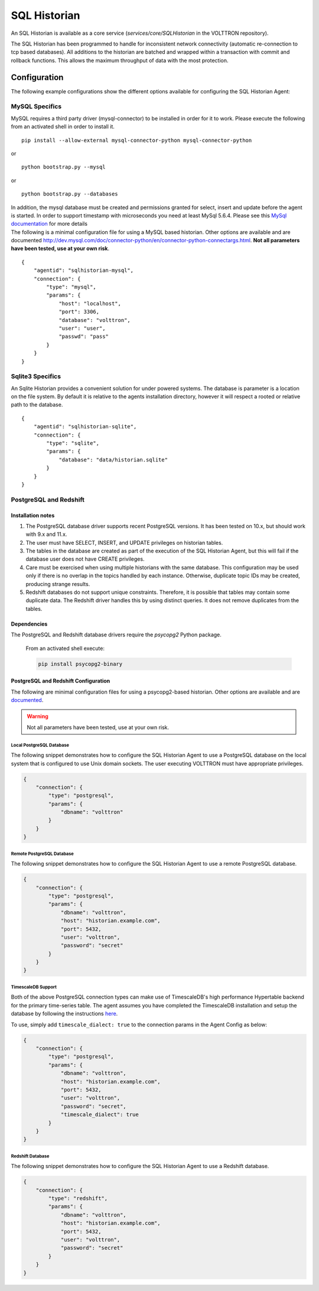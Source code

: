 .. _SQL-Historian:

=============
SQL Historian
=============

An SQL Historian is available as a core service (`services/core/SQLHistorian` in the VOLTTRON repository).

The SQL Historian has been programmed to handle for inconsistent network connectivity (automatic re-connection to tcp
based databases).  All additions to the historian are batched and wrapped within a transaction with commit and rollback
functions.  This allows the maximum throughput of data with the most protection.


Configuration
=============

The following example configurations show the different options available for configuring the SQL Historian Agent:


MySQL Specifics
---------------

MySQL requires a third party driver (mysql-connector) to be installed in
order for it to work. Please execute the following from an activated
shell in order to install it.

::

    pip install --allow-external mysql-connector-python mysql-connector-python

or

::

    python bootstrap.py --mysql

or

::

    python bootstrap.py --databases

| In addition, the mysql database must be created and permissions
  granted for select, insert and update before the agent is started. In
  order to support timestamp with microseconds you need at least MySql
  5.6.4. Please see this `MySql
  documentation <http://dev.mysql.com/doc/refman/5.6/en/fractional-seconds.html>`__
  for more details
| The following is a minimal configuration file for using a MySQL based
  historian. Other options are available and are documented
  http://dev.mysql.com/doc/connector-python/en/connector-python-connectargs.html.
  **Not all parameters have been tested, use at your own risk**.

::

    {
        "agentid": "sqlhistorian-mysql",
        "connection": {
            "type": "mysql",
            "params": {
                "host": "localhost",
                "port": 3306,
                "database": "volttron",
                "user": "user",
                "passwd": "pass"
            }
        }
    }


Sqlite3 Specifics
-----------------

An Sqlite Historian provides a convenient solution for under powered
systems. The database is parameter is a location on the file system. By
default it is relative to the agents installation directory, however it
will respect a rooted or relative path to the database.

::

    {
        "agentid": "sqlhistorian-sqlite",
        "connection": {
            "type": "sqlite",
            "params": {
                "database": "data/historian.sqlite"
            }
        }
    }


PostgreSQL and Redshift
-----------------------

Installation notes
^^^^^^^^^^^^^^^^^^

1. The PostgreSQL database driver supports recent PostgreSQL versions.  It has been tested on 10.x, but should work with
   9.x and 11.x.

2. The user must have SELECT, INSERT, and UPDATE privileges on historian tables.

3. The tables in the database are created as part of the execution of the SQL Historian Agent, but this will fail if the
   database user does not have CREATE privileges.

4. Care must be exercised when using multiple historians with the same database.  This configuration may be used only if
   there is no overlap in the topics handled by each instance.  Otherwise, duplicate topic IDs may be created, producing
   strange results.

5. Redshift databases do not support unique constraints. Therefore, it is possible that tables may contain some
   duplicate data.  The Redshift driver handles this by using distinct queries. It does not remove duplicates from the
   tables.


Dependencies
^^^^^^^^^^^^

The PostgreSQL and Redshift database drivers require the `psycopg2` Python package.

    From an activated shell execute:

    .. code-block:: bash

        pip install psycopg2-binary


PostgreSQL and Redshift Configuration
^^^^^^^^^^^^^^^^^^^^^^^^^^^^^^^^^^^^^

The following are minimal configuration files for using a psycopg2-based historian.  Other options are available and are
`documented <http://initd.org/psycopg/docs/module.html>`_.

.. warning::

    Not all parameters have been tested, use at your own risk.


Local PostgreSQL Database
"""""""""""""""""""""""""

The following snippet demonstrates how to configure the SQL Historian Agent to use a PostgreSQL database on the local
system that is configured to use Unix domain sockets.  The user executing VOLTTRON must have appropriate privileges.

.. code-block:: json

    {
        "connection": {
            "type": "postgresql",
            "params": {
                "dbname": "volttron"
            }
        }
    }


Remote PostgreSQL Database
""""""""""""""""""""""""""

The following snippet demonstrates how to configure the SQL Historian Agent to use a remote PostgreSQL database.

.. code-block:: json

    {
        "connection": {
            "type": "postgresql",
            "params": {
                "dbname": "volttron",
                "host": "historian.example.com",
                "port": 5432,
                "user": "volttron",
                "password": "secret"
            }
        }
    }


TimescaleDB Support
"""""""""""""""""""

Both of the above PostgreSQL connection types can make use of TimescaleDB's high performance Hypertable backend for the
primary time-series table.  The agent assumes you have completed the TimescaleDB installation and setup
the database by following the instructions `here <https://docs.timescale.com/latest/getting-started/setup>`_.

To use, simply add ``timescale_dialect: true`` to the connection params in the Agent Config as below:

.. code-block:: json

    {
        "connection": {
            "type": "postgresql",
            "params": {
                "dbname": "volttron",
                "host": "historian.example.com",
                "port": 5432,
                "user": "volttron",
                "password": "secret",
                "timescale_dialect": true
            }
        }
    }


Redshift Database
"""""""""""""""""

The following snippet demonstrates how to configure the SQL Historian Agent to use a Redshift database.

.. code-block:: json

    {
        "connection": {
            "type": "redshift",
            "params": {
                "dbname": "volttron",
                "host": "historian.example.com",
                "port": 5432,
                "user": "volttron",
                "password": "secret"
            }
        }
    }
